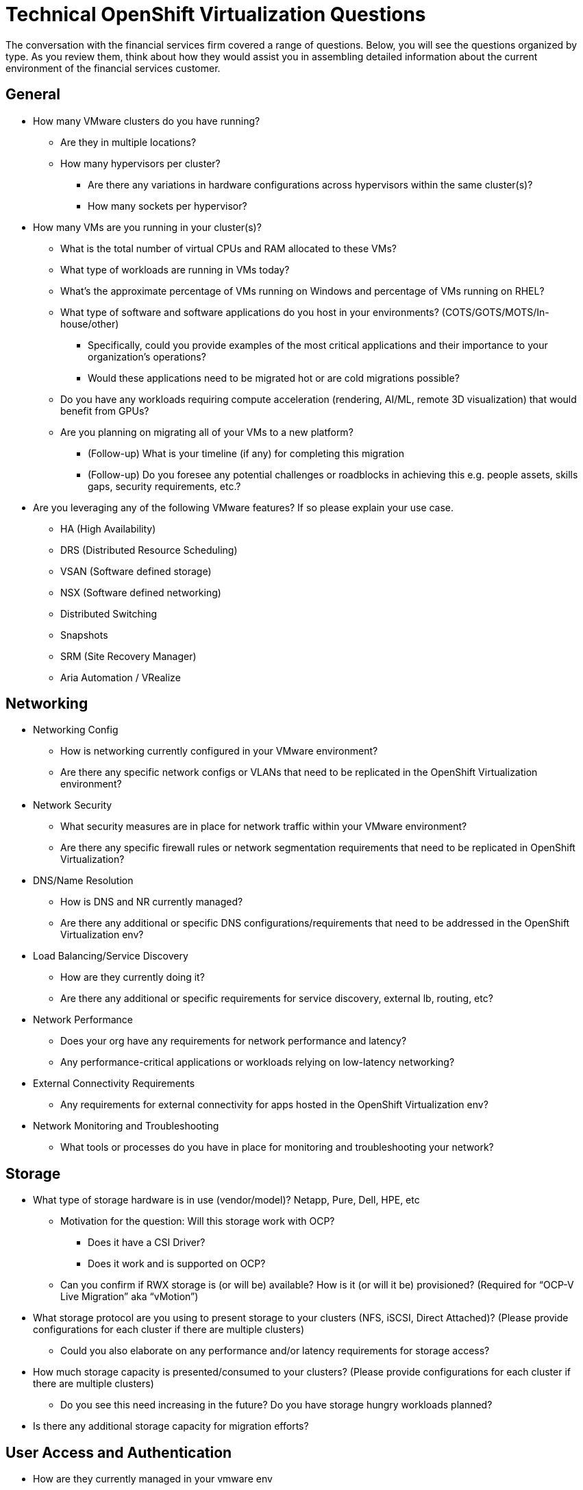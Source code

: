 = Technical OpenShift Virtualization Questions

//Added language to connect questions to previous scenario.
The conversation with the financial services firm covered a range of questions. Below, you will see the questions organized by type. As you review them, think about how they would assist you in assembling detailed information about the current environment of the financial services customer.

== General
//Suggest adding introductory language to characterize why these high-level questions are important. Are there any particular responses we might anticipate that are unique to the financial services industry?
//Suggest that we consider adding language to each top-level question to explain what meaning to draw from a common answer. For example, under the top-level question, "How many VMware clusters do you have running?", we might say, "The answers to this list of questions are important because of [reason], and companies that report having [X # of clusters] often need to address [these issues]." This language could be in italics at the bottom of each nested list. As an alternative, we could align such copy to each section, such as General, Networking, etc. The goal is to add just a little context to each grouping of questions.
* How many VMware clusters do you have running?
** Are they in multiple locations?
** How many hypervisors per cluster?
*** Are there any variations in hardware configurations across hypervisors within the same cluster(s)?
*** How many sockets per hypervisor?
* How many VMs are you running in your cluster(s)?
** What is the total number of virtual CPUs and RAM allocated to these VMs?
** What type of workloads are running in VMs today?
** What's the approximate percentage of VMs running on Windows and percentage of VMs running on RHEL?
** What type of software and software applications do you host in your environments? (COTS/GOTS/MOTS/In-house/other)
*** Specifically, could you provide examples of the most critical applications and their importance to your organization’s operations?
*** Would these applications need to be migrated hot or are cold migrations possible?
** Do you have any workloads requiring compute acceleration (rendering, AI/ML, remote 3D visualization) that would benefit from GPUs?
** Are you planning on migrating all of your VMs to a new platform?
*** (Follow-up) What is your timeline (if any) for completing this migration
*** (Follow-up) Do you foresee any potential challenges or roadblocks in achieving this e.g. people assets, skills gaps, security requirements, etc.?
* Are you leveraging any of the following VMware features?  If so please explain your use case.
** HA (High Availability)
** DRS (Distributed Resource Scheduling)
** VSAN (Software defined storage)
** NSX (Software defined networking)
** Distributed Switching
** Snapshots
** SRM (Site Recovery Manager)
** Aria Automation / VRealize

== Networking
* Networking Config
** How is networking currently configured in your VMware environment?
** Are there any specific network configs or VLANs that need to be replicated in the OpenShift Virtualization environment?
* Network Security
** What security measures are in place for network traffic within your VMware environment?
** Are there any specific firewall rules or network segmentation requirements that need to be replicated in OpenShift Virtualization?
* DNS/Name Resolution 
** How is DNS and NR currently managed?
** Are there any additional or specific DNS configurations/requirements that need to be addressed in the OpenShift Virtualization env?
* Load Balancing/Service Discovery
** How are they currently doing it?
** Are there any additional or specific requirements for service discovery, external lb, routing, etc?
* Network Performance
** Does your org have any requirements for network performance and latency?
** Any performance-critical applications or workloads relying on low-latency networking?
* External Connectivity Requirements
** Any requirements for external connectivity for apps hosted in the OpenShift Virtualization env?
* Network Monitoring and Troubleshooting
** What tools or processes do you have in place for monitoring and troubleshooting your network?

== Storage
* What type of storage hardware is in use (vendor/model)? Netapp, Pure, Dell, HPE, etc
** Motivation for the question: Will this storage work with OCP?
*** Does it have a CSI Driver?
*** Does it work and is supported on OCP?
** Can you confirm if RWX storage is (or will be) available?  How is it (or will it be) provisioned? (Required for “OCP-V Live Migration” aka “vMotion”)
* What storage protocol are you using to present storage to your clusters (NFS, iSCSI, Direct Attached)? (Please provide configurations for each cluster if there are multiple clusters)
** Could you also elaborate on any performance and/or latency requirements for storage access?
* How much storage capacity is presented/consumed to your clusters? (Please provide configurations for each cluster if there are multiple clusters)
** Do you see this need increasing in the future?  Do you have storage hungry workloads planned?
* Is there any additional storage capacity for migration efforts?

== User Access and Authentication
* How are they currently managed in your vmware env
* Any specific requirements for user authentication, access control, SSO, etc.?

== Compliance and Governance
* Any regulatory compliance requirements/benchmarks that need to be considered/that customers are beholden to?

== Backup and DR
* What backup and disaster recovery solutions are you using today that we could potentially leverage in the new environment?
* What type of redundancy and fault tolerance mechanisms are currently in place?
** Application
** Storage
** Networking
** DR Cluster failover

== Training and Skill Development
* What is your team’s experience level with managing Kubernetes?
* Are there any existing training and/or certification initiatives for Kubernetes/OpenShift within their organization?
* Do/Will your IT teams require training or “upskilling” in Kubernetes (or more specifically OpenShift) and OpenShift Virtualization?

== Integration with Existing Systems
* Are there any third-party systems, tools, and/or applications that need to integrate with OpenShift Virtualization (or your workloads running on OpenShift Virtualization)?  Please elaborate on each.

== Automation
* Image Provisioning and Configuration
** How are VM images currently provisioned and configured in your VMware env?
** Do you use tools like cloud-init or sysprep for image customization and configuration?
* Automated VM Provisioning
** Are there any requirements for automated VM provisioning and/or orchestration in the new OpenShift Virt environment?
** Do you have requirements for bulk deployment of VMs (such as deploying multiple  instances of the same VM template)??
*** What tools or processes are you currently using to accomplish this?
* GitOps and CI/CD Integration??
** Any plans (or expectations) to integrate GitOps principles or CI/CD pipelines into the management of your workloads/VMs in OpenShift Virtualization?

== Future Looking
* What is the timeline you are looking to have the migration started and what is your ideal completion time frame?
* Do you have a budget allocated for this migration effort?
* Are there plans to modernize any application into containers during the migration effort or shortly thereafter?
* Do you anticipate any long-term growth or expansion of your app portfolio that may impact storage, networking, etc. requirements beyond the initial migration phase?
//Is it feasible to characterize, at a high level, how this conversation may have gone with our financial services firm? 
//Also, consider adding transitional copy to lead to the next page. This could flow out of the previous copy, if that suggestion is taken.
